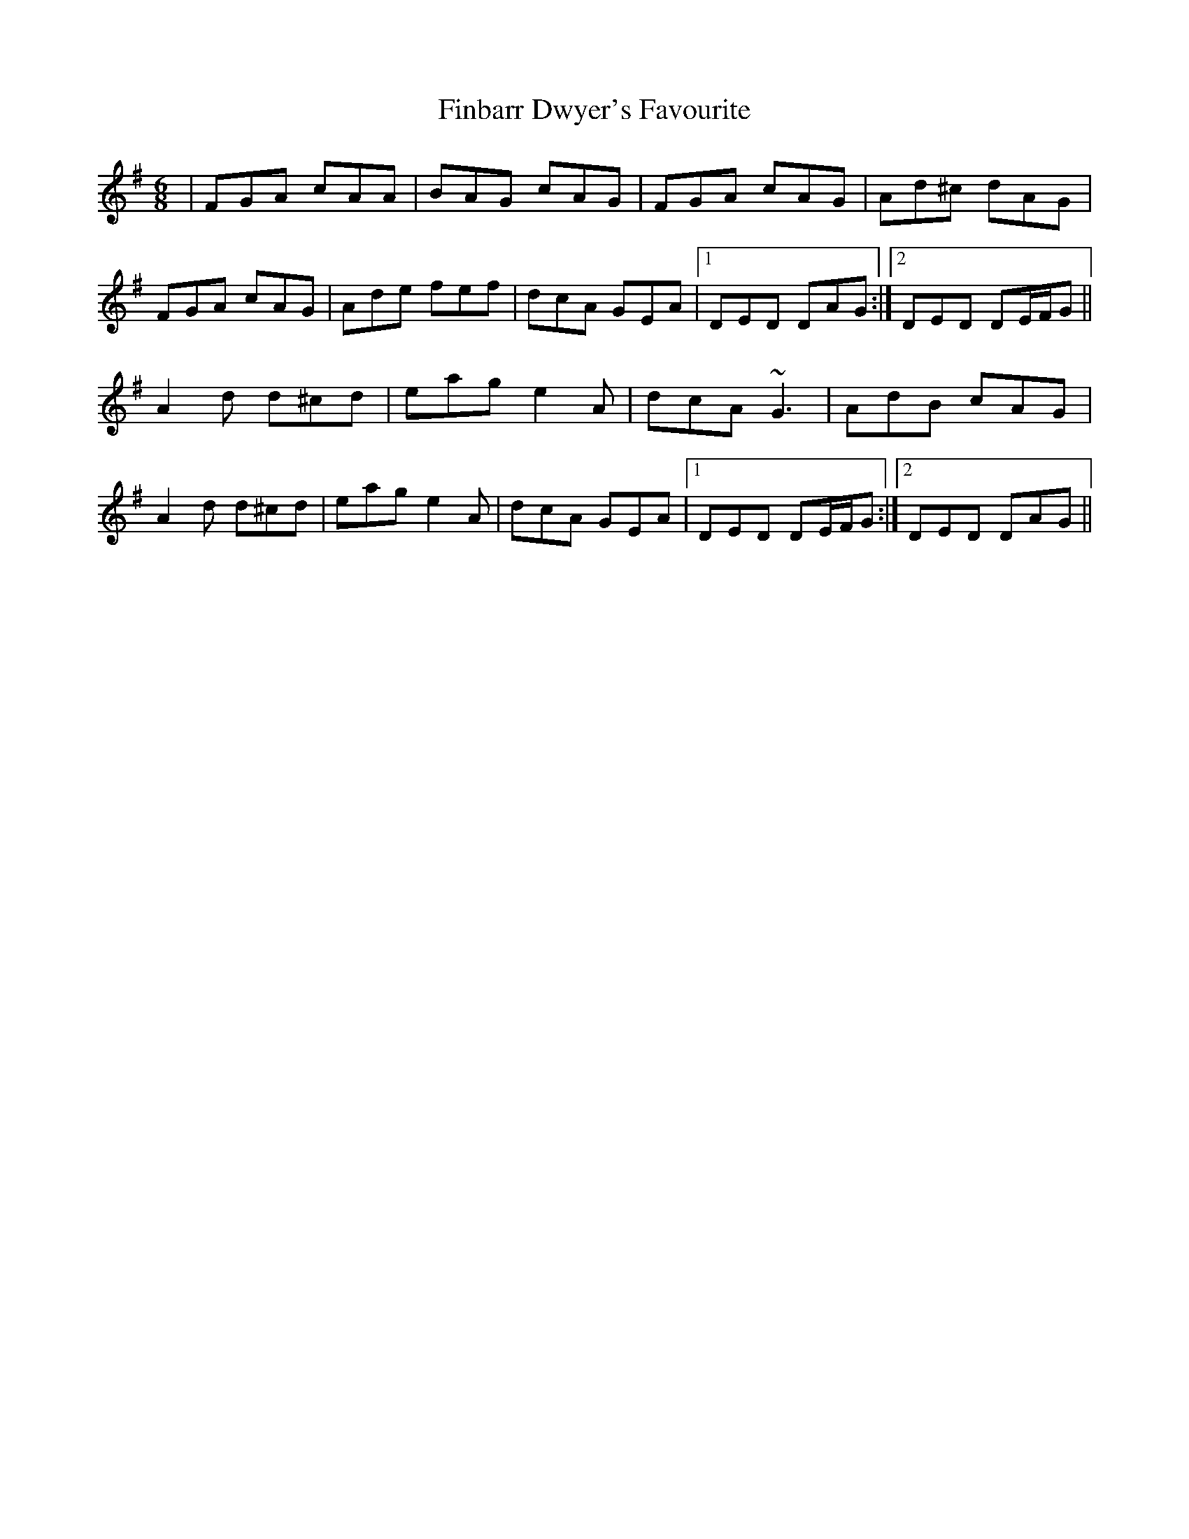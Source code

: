 X: 13038
T: Finbarr Dwyer's Favourite
R: jig
M: 6/8
K: Dmixolydian
|FGA cAA|BAG cAG|FGA cAG|Ad^c dAG|
FGA cAG|Ade fef|dcA GEA|1 DED DAG:|2 DED DE/F/G||
A2 d d^cd|eag e2 A|dcA ~G3|AdB cAG|
A2 d d^cd|eag e2 A|dcA GEA|1 DED DE/F/G:|2 DED DAG||

